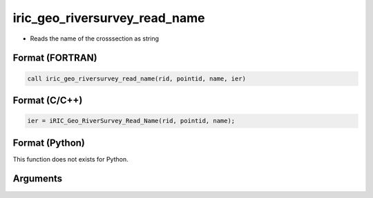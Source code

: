 iric_geo_riversurvey_read_name
================================

-  Reads the name of the crosssection as string

Format (FORTRAN)
------------------
.. code-block:: fortran

   call iric_geo_riversurvey_read_name(rid, pointid, name, ier)

Format (C/C++)
----------------
.. code-block:: c

   ier = iRIC_Geo_RiverSurvey_Read_Name(rid, pointid, name);

Format (Python)
----------------

This function does not exists for Python.

Arguments
---------

.. csv-table:: Arguments of iric_geo_riversurvey_read_name
   :file: iric_geo_riversurvey_read_name_args.csv
   :header-rows: 1
